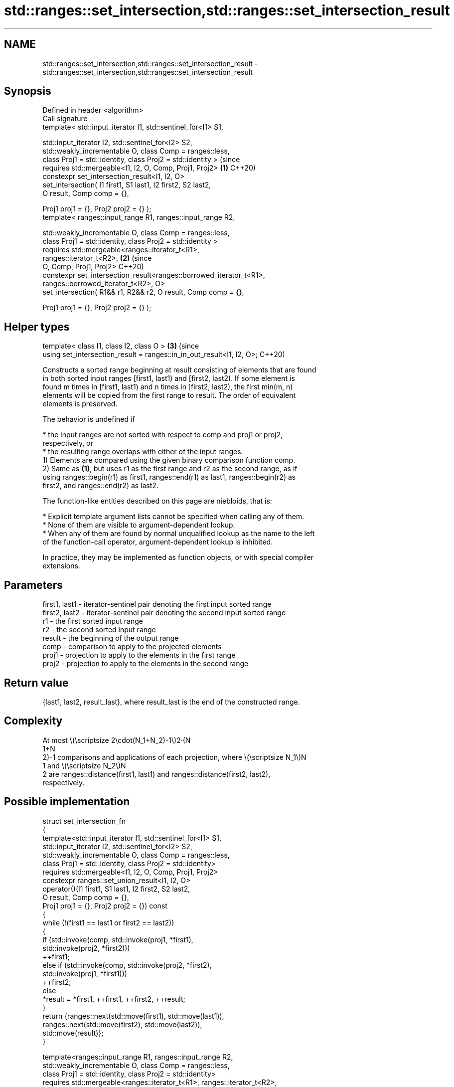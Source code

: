 .TH std::ranges::set_intersection,std::ranges::set_intersection_result 3 "2024.06.10" "http://cppreference.com" "C++ Standard Libary"
.SH NAME
std::ranges::set_intersection,std::ranges::set_intersection_result \- std::ranges::set_intersection,std::ranges::set_intersection_result

.SH Synopsis
   Defined in header <algorithm>
   Call signature
   template< std::input_iterator I1, std::sentinel_for<I1> S1,

             std::input_iterator I2, std::sentinel_for<I2> S2,
             std::weakly_incrementable O, class Comp = ranges::less,
             class Proj1 = std::identity, class Proj2 = std::identity >      (since
   requires std::mergeable<I1, I2, O, Comp, Proj1, Proj2>                \fB(1)\fP C++20)
   constexpr set_intersection_result<I1, I2, O>
       set_intersection( I1 first1, S1 last1, I2 first2, S2 last2,
                         O result, Comp comp = {},

                         Proj1 proj1 = {}, Proj2 proj2 = {} );
   template< ranges::input_range R1, ranges::input_range R2,

             std::weakly_incrementable O, class Comp = ranges::less,
             class Proj1 = std::identity, class Proj2 = std::identity >
   requires std::mergeable<ranges::iterator_t<R1>,
   ranges::iterator_t<R2>,                                               \fB(2)\fP (since
                           O, Comp, Proj1, Proj2>                            C++20)
   constexpr set_intersection_result<ranges::borrowed_iterator_t<R1>,
                                     ranges::borrowed_iterator_t<R2>, O>
       set_intersection( R1&& r1, R2&& r2, O result, Comp comp = {},

                         Proj1 proj1 = {}, Proj2 proj2 = {} );
.SH Helper types
   template< class I1, class I2, class O >                               \fB(3)\fP (since
   using set_intersection_result = ranges::in_in_out_result<I1, I2, O>;      C++20)

   Constructs a sorted range beginning at result consisting of elements that are found
   in both sorted input ranges [first1, last1) and [first2, last2). If some element is
   found m times in [first1, last1) and n times in [first2, last2), the first min(m, n)
   elements will be copied from the first range to result. The order of equivalent
   elements is preserved.

   The behavior is undefined if

     * the input ranges are not sorted with respect to comp and proj1 or proj2,
       respectively, or
     * the resulting range overlaps with either of the input ranges.
   1) Elements are compared using the given binary comparison function comp.
   2) Same as \fB(1)\fP, but uses r1 as the first range and r2 as the second range, as if
   using ranges::begin(r1) as first1, ranges::end(r1) as last1, ranges::begin(r2) as
   first2, and ranges::end(r2) as last2.

   The function-like entities described on this page are niebloids, that is:

     * Explicit template argument lists cannot be specified when calling any of them.
     * None of them are visible to argument-dependent lookup.
     * When any of them are found by normal unqualified lookup as the name to the left
       of the function-call operator, argument-dependent lookup is inhibited.

   In practice, they may be implemented as function objects, or with special compiler
   extensions.

.SH Parameters

   first1, last1 - iterator-sentinel pair denoting the first input sorted range
   first2, last2 - iterator-sentinel pair denoting the second input sorted range
   r1            - the first sorted input range
   r2            - the second sorted input range
   result        - the beginning of the output range
   comp          - comparison to apply to the projected elements
   proj1         - projection to apply to the elements in the first range
   proj2         - projection to apply to the elements in the second range

.SH Return value

   {last1, last2, result_last}, where result_last is the end of the constructed range.

.SH Complexity

   At most \\(\\scriptsize 2\\cdot(N_1+N_2)-1\\)2·(N
   1+N
   2)-1 comparisons and applications of each projection, where \\(\\scriptsize N_1\\)N
   1 and \\(\\scriptsize N_2\\)N
   2 are ranges::distance(first1, last1) and ranges::distance(first2, last2),
   respectively.

.SH Possible implementation

   struct set_intersection_fn
   {
       template<std::input_iterator I1, std::sentinel_for<I1> S1,
                std::input_iterator I2, std::sentinel_for<I2> S2,
                std::weakly_incrementable O, class Comp = ranges::less,
                class Proj1 = std::identity, class Proj2 = std::identity>
       requires std::mergeable<I1, I2, O, Comp, Proj1, Proj2>
       constexpr ranges::set_union_result<I1, I2, O>
           operator()(I1 first1, S1 last1, I2 first2, S2 last2,
                      O result, Comp comp = {},
                      Proj1 proj1 = {}, Proj2 proj2 = {}) const
       {
           while (!(first1 == last1 or first2 == last2))
           {
               if (std::invoke(comp, std::invoke(proj1, *first1),
                                     std::invoke(proj2, *first2)))
                   ++first1;
               else if (std::invoke(comp, std::invoke(proj2, *first2),
                                          std::invoke(proj1, *first1)))
                   ++first2;
               else
                   *result = *first1, ++first1, ++first2, ++result;
           }
           return {ranges::next(std::move(first1), std::move(last1)),
                   ranges::next(std::move(first2), std::move(last2)),
                   std::move(result)};
       }

       template<ranges::input_range R1, ranges::input_range R2,
                std::weakly_incrementable O, class Comp = ranges::less,
                class Proj1 = std::identity, class Proj2 = std::identity>
       requires std::mergeable<ranges::iterator_t<R1>, ranges::iterator_t<R2>,
                               O, Comp, Proj1, Proj2>
       constexpr ranges::set_intersection_result<ranges::borrowed_iterator_t<R1>,
                                                 ranges::borrowed_iterator_t<R2>, O>
           operator()(R1&& r1, R2&& r2, O result, Comp comp = {},
                      Proj1 proj1 = {}, Proj2 proj2 = {}) const
       {
           return (*this)(ranges::begin(r1), ranges::end(r1),
                          ranges::begin(r2), ranges::end(r2),
                          std::move(result), std::move(comp),
                          std::move(proj1), std::move(proj2));
       }
   };

   inline constexpr set_intersection_fn set_intersection {};

.SH Example


// Run this code

 #include <algorithm>
 #include <iostream>
 #include <iterator>
 #include <vector>

 void print(const auto& v, const auto& rem)
 {
     std::cout << "{ ";
     for (const auto& e : v)
         std::cout << e << ' ';
     std::cout << '}' << rem;
 }

 int main()
 {
     const auto in1 = {1, 2, 2, 3, 4, 5, 6};
     const auto in2 = {2, 2, 3, 3, 5, 7};
     std::vector<int> out {};

     std::ranges::set_intersection(in1, in2, std::back_inserter(out));

     print(in1, " ∩ "), print(in2, " = "), print(out, "\\n");
 }

.SH Output:

 { 1 2 2 3 4 5 6 } ∩ { 2 2 3 3 5 7 } = { 2 2 3 5 }

.SH See also

   ranges::set_union                computes the union of two sets
   (C++20)                          (niebloid)
   ranges::set_difference           computes the difference between two sets
   (C++20)                          (niebloid)
   ranges::set_symmetric_difference computes the symmetric difference between two sets
   (C++20)                          (niebloid)
   ranges::includes                 returns true if one sequence is a subsequence of
   (C++20)                          another
                                    (niebloid)
   set_intersection                 computes the intersection of two sets
                                    \fI(function template)\fP
